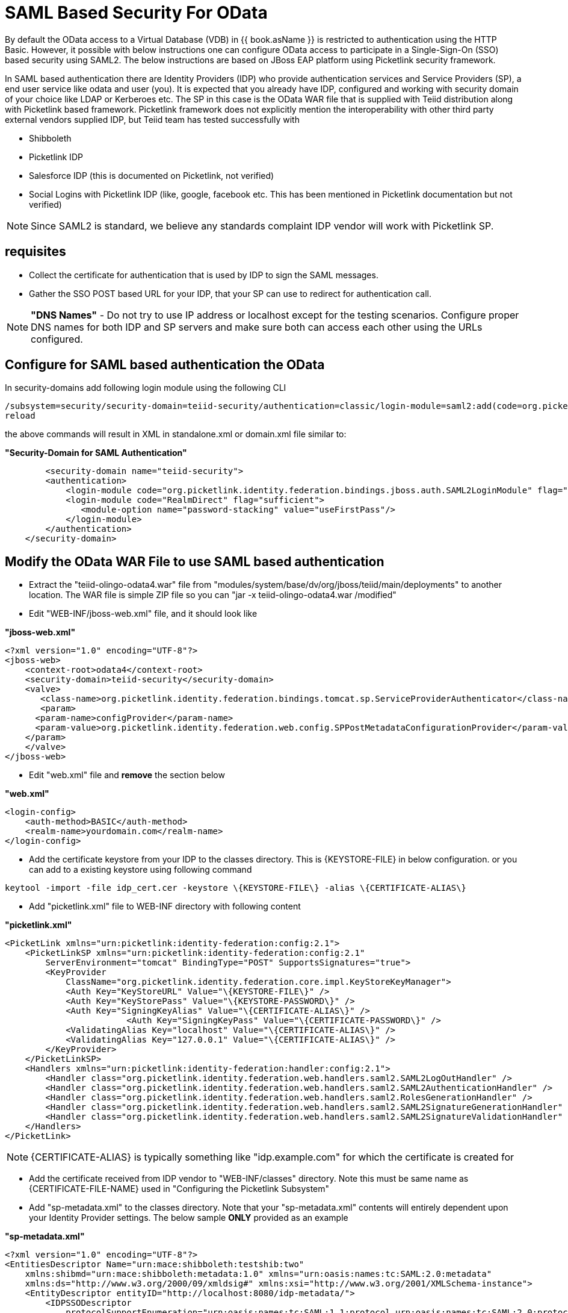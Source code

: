 
= SAML Based Security For OData

By default the OData access to a Virtual Database (VDB) in {{ book.asName }} is restricted to authentication using the HTTP Basic. However, it possible with below instructions one can configure OData access to participate in a Single-Sign-On (SSO) based security using SAML2. The below instructions are based on JBoss EAP platform using Picketlink security framework.

In SAML based authentication there are Identity Providers (IDP) who provide authentication services and Service Providers (SP), a end user service like odata and user (you). It is expected that you already have
IDP, configured and working with security domain of your choice like LDAP or Kerberoes etc. The SP in this case is the OData WAR file that is supplied with Teiid distribution along with Picketlink based framework. Picketlink framework does not explicitly mention the interoperability with other third party external vendors supplied IDP, but Teiid team has tested successfully with

* Shibboleth
* Picketlink IDP
* Salesforce IDP (this is documented on Picketlink, not verified)
* Social Logins with Picketlink IDP (like, google, facebook etc. This has been mentioned in Picketlink documentation but not verified)

NOTE: Since SAML2 is standard, we believe any standards complaint IDP vendor will work with Picketlink SP.

== requisites

* Collect the certificate for authentication that is used by IDP to sign the SAML messages.
* Gather the SSO POST based URL for your IDP, that your SP can use to redirect for authentication call.

NOTE: *"DNS Names"* - Do not try to use IP address or localhost except for the testing scenarios. Configure proper DNS names for both IDP and SP servers and make sure both can access each other using the URLs configured.

== Configure for SAML based authentication the OData

In security-domains add following login module using the following CLI 

---- 
/subsystem=security/security-domain=teiid-security/authentication=classic/login-module=saml2:add(code=org.picketlink.identity.federation.bindings.jboss.auth.SAML2LoginModule, flag=sufficient) 
reload 
---- 

the above commands will result in XML in standalone.xml or domain.xml file similar to:

[source,xml]
.*"Security-Domain for SAML Authentication"*
----
	<security-domain name="teiid-security">
        <authentication>
            <login-module code="org.picketlink.identity.federation.bindings.jboss.auth.SAML2LoginModule" flag="sufficient"/>
            <login-module code="RealmDirect" flag="sufficient">
               <module-option name="password-stacking" value="useFirstPass"/>
            </login-module>
        </authentication>
    </security-domain>
----

== Modify the OData WAR File to use SAML based authentication

* Extract the "teiid-olingo-odata4.war" file from "modules/system/base/dv/org/jboss/teiid/main/deployments" to another location. The WAR file is simple ZIP file so you can "jar -x teiid-olingo-odata4.war /modified"

* Edit "WEB-INF/jboss-web.xml" file, and it should look like

[source,xml]
.*"jboss-web.xml"*
----
<?xml version="1.0" encoding="UTF-8"?>
<jboss-web>
    <context-root>odata4</context-root>
    <security-domain>teiid-security</security-domain>
    <valve>
       <class-name>org.picketlink.identity.federation.bindings.tomcat.sp.ServiceProviderAuthenticator</class-name>
       <param>
      <param-name>configProvider</param-name>
      <param-value>org.picketlink.identity.federation.web.config.SPPostMetadataConfigurationProvider</param-value>
    </param>
    </valve>    
</jboss-web>
----

* Edit "web.xml" file and *remove* the section below

[source,xml]
.*"web.xml"*
----
<login-config>
    <auth-method>BASIC</auth-method>
    <realm-name>yourdomain.com</realm-name>
</login-config>
----

* Add the certificate keystore from your IDP to the classes directory. This is \{KEYSTORE-FILE} in below configuration. or you can add to a existing keystore using following command

----
keytool -import -file idp_cert.cer -keystore \{KEYSTORE-FILE\} -alias \{CERTIFICATE-ALIAS\}
----

* Add "picketlink.xml" file to WEB-INF directory with following content

[source,xml]
.*"picketlink.xml"*
----
<PicketLink xmlns="urn:picketlink:identity-federation:config:2.1">
    <PicketLinkSP xmlns="urn:picketlink:identity-federation:config:2.1"
        ServerEnvironment="tomcat" BindingType="POST" SupportsSignatures="true">
        <KeyProvider
            ClassName="org.picketlink.identity.federation.core.impl.KeyStoreKeyManager">
            <Auth Key="KeyStoreURL" Value="\{KEYSTORE-FILE\}" />
            <Auth Key="KeyStorePass" Value="\{KEYSTORE-PASSWORD\}" />         
            <Auth Key="SigningKeyAlias" Value="\{CERTIFICATE-ALIAS\}" />
                        <Auth Key="SigningKeyPass" Value="\{CERTIFICATE-PASSWORD\}" />
            <ValidatingAlias Key="localhost" Value="\{CERTIFICATE-ALIAS\}" />
            <ValidatingAlias Key="127.0.0.1" Value="\{CERTIFICATE-ALIAS\}" />
        </KeyProvider>
    </PicketLinkSP>
    <Handlers xmlns="urn:picketlink:identity-federation:handler:config:2.1">
        <Handler class="org.picketlink.identity.federation.web.handlers.saml2.SAML2LogOutHandler" />
        <Handler class="org.picketlink.identity.federation.web.handlers.saml2.SAML2AuthenticationHandler" />
        <Handler class="org.picketlink.identity.federation.web.handlers.saml2.RolesGenerationHandler" />
        <Handler class="org.picketlink.identity.federation.web.handlers.saml2.SAML2SignatureGenerationHandler" />
        <Handler class="org.picketlink.identity.federation.web.handlers.saml2.SAML2SignatureValidationHandler" />
    </Handlers>
</PicketLink>
----

NOTE: \{CERTIFICATE-ALIAS} is typically something like "idp.example.com" for which the certificate is created for

* Add the certificate received from IDP vendor to "WEB-INF/classes" directory. Note this must be same name as \{CERTIFICATE-FILE-NAME} used in "Configuring the Picketlink Subsystem"

* Add "sp-metadata.xml" to the classes directory. Note that your "sp-metadata.xml" contents will entirely dependent upon your Identity Provider settings. The below sample *ONLY* provided as an example

[source,xml]
.*"sp-metadata.xml"*
----
<?xml version="1.0" encoding="UTF-8"?>
<EntitiesDescriptor Name="urn:mace:shibboleth:testshib:two"
    xmlns:shibmd="urn:mace:shibboleth:metadata:1.0" xmlns="urn:oasis:names:tc:SAML:2.0:metadata"
    xmlns:ds="http://www.w3.org/2000/09/xmldsig#" xmlns:xsi="http://www.w3.org/2001/XMLSchema-instance">
    <EntityDescriptor entityID="http://localhost:8080/idp-metadata/">
        <IDPSSODescriptor
            protocolSupportEnumeration="urn:oasis:names:tc:SAML:1.1:protocol urn:oasis:names:tc:SAML:2.0:protocol">
            <NameIDFormat>urn:oasis:names:tc:SAML:2.0:nameid-format:transient
            </NameIDFormat>
            <SingleSignOnService Binding="urn:mace:shibboleth:1.0:profiles:AuthnRequest"
                Location="http://localhost:8080/idp-metadata/" />
            <SingleSignOnService Binding="urn:oasis:names:tc:SAML:2.0:bindings:HTTP-POST"
                Location="http://localhost:8080/idp-metadata/" />
            <SingleSignOnService
                Binding="urn:oasis:names:tc:SAML:2.0:bindings:HTTP-Redirect"
                Location="http://localhost:8080/idp-metadata/" />
            <SingleLogoutService
                Binding="urn:oasis:names:tc:SAML:2.0:bindings:HTTP-POST"
                Location="http://localhost:8080/idp-metadata/?GLO=true" />
            <SingleLogoutService
                Binding="urn:oasis:names:tc:SAML:2.0:bindings:HTTP-Redirect"
                Location="http://localhost:8080/idp-metadata/SLO" />
        </IDPSSODescriptor>
        <Organization>
            <OrganizationName xmlns="urn:oasis:names:tc:SAML:2.0:metadata"
                xml:lang="en">JBoss</OrganizationName>
            <OrganizationDisplayName xmlns="urn:oasis:names:tc:SAML:2.0:metadata"
                xml:lang="en">JBoss by Red Hat</OrganizationDisplayName>
            <OrganizationURL xmlns="urn:oasis:names:tc:SAML:2.0:metadata"
                xml:lang="en">http://www.jboss.org</OrganizationURL>
        </Organization>
        <ContactPerson contactType="technical">
            <GivenName>The</GivenName>
            <SurName>Admin</SurName>
            <EmailAddress>admin@mycompany.com</EmailAddress>
        </ContactPerson>
    </EntityDescriptor>
    <EntityDescriptor entityID="http://localhost:8080/odata4/">
        <SPSSODescriptor
            protocolSupportEnumeration="urn:oasis:names:tc:SAML:2.0:protocol urn:oasis:names:tc:SAML:1.1:protocol http://schemas.xmlsoap.org/ws/2003/07/secext">
            <NameIDFormat>urn:oasis:names:tc:SAML:2.0:nameid-format:transient
            </NameIDFormat>
            <AssertionConsumerService
                Binding="urn:oasis:names:tc:SAML:2.0:bindings:HTTP-POST" Location="http://localhost:8080/odata4/"
                index="1" isDefault="true" />
        </SPSSODescriptor>
        <Organization>
            <OrganizationName xmlns="urn:oasis:names:tc:SAML:2.0:metadata"
                xml:lang="en">JBoss</OrganizationName>
            <OrganizationDisplayName xmlns="urn:oasis:names:tc:SAML:2.0:metadata"
                xml:lang="en">JBoss by Red Hat</OrganizationDisplayName>
            <OrganizationURL xmlns="urn:oasis:names:tc:SAML:2.0:metadata"
                xml:lang="en">http://localhost:8080/odata4/</OrganizationURL>
        </Organization>
        <ContactPerson contactType="technical">
            <GivenName>The</GivenName>
            <SurName>Admin</SurName>
            <EmailAddress>admin@mycompany.com</EmailAddress>
        </ContactPerson>
    </EntityDescriptor>
</EntitiesDescriptor>
----

* Create a {{ book.asDocRoot }}/Deployment+Overlays[deployment-overlay] using the cli with the modified contents:

[source]
----
deployment-overlay add --name=myOverlay --content=/WEB-INF/web.xml=/modified/web.xml,/WEB-INF/jboss-web.xml=/modified/jboss-web.xml --deployments=teiid-odata-odata4.war --redeploy-affected
----

